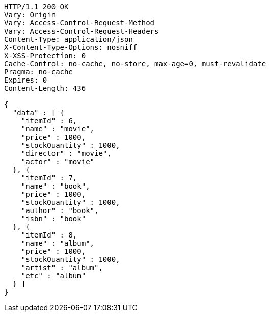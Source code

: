[source,http,options="nowrap"]
----
HTTP/1.1 200 OK
Vary: Origin
Vary: Access-Control-Request-Method
Vary: Access-Control-Request-Headers
Content-Type: application/json
X-Content-Type-Options: nosniff
X-XSS-Protection: 0
Cache-Control: no-cache, no-store, max-age=0, must-revalidate
Pragma: no-cache
Expires: 0
Content-Length: 436

{
  "data" : [ {
    "itemId" : 6,
    "name" : "movie",
    "price" : 1000,
    "stockQuantity" : 1000,
    "director" : "movie",
    "actor" : "movie"
  }, {
    "itemId" : 7,
    "name" : "book",
    "price" : 1000,
    "stockQuantity" : 1000,
    "author" : "book",
    "isbn" : "book"
  }, {
    "itemId" : 8,
    "name" : "album",
    "price" : 1000,
    "stockQuantity" : 1000,
    "artist" : "album",
    "etc" : "album"
  } ]
}
----